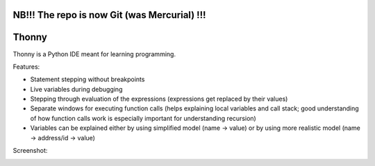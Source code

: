 NB!!! The repo is now Git (was Mercurial) !!!
==================================================


Thonny
======

Thonny is a Python IDE meant for learning programming.

Features:

* Statement stepping without breakpoints
* Live variables during debugging
* Stepping through evaluation of the expressions (expressions get replaced by their values)
* Separate windows for executing function calls (helps explaining local variables and call stack; good understanding of how function calls work is especially important for understanding recursion)  
* Variables can be explained either by using simplified model (name -> value) or by using more realistic model (name -> address/id -> value) 

Screenshot:

.. image:: https://bytebucket.org/plas/thonny/raw/822bfda455d57309e84d16b9842c83645ab8eaa6/screenshot.png